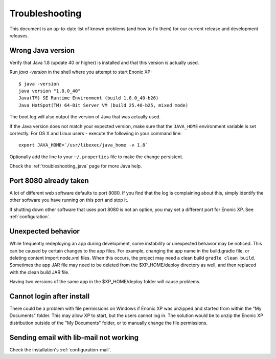 .. _troubleshooting:

Troubleshooting
===============

This document is an up-to-date list of known problems (and how to fix them)
for our current release and development releases.

Wrong Java version
------------------

Verify that Java 1.8 (update 40 or higher) is installed and that this version is actually used.

Run `java -version` in the shell where you attempt to start Enonic XP::

  $ java -version
  java version "1.8.0_40"
  Java(TM) SE Runtime Environment (build 1.8.0_40-b26)
  Java HotSpot(TM) 64-Bit Server VM (build 25.40-b25, mixed mode)

The boot log will also output the version of Java that was actually used.

If the Java version does not match your expected version, make sure that the ``JAVA_HOME`` environment variable is set correctly.
For OS X and Linux users - execute the following in your command line::

  export JAVA_HOME=`/usr/libexec/java_home -v 1.8`

Optionally add the line to your ``~/.properties`` file to make the change persistent.

Check the :ref:`troubleshooting_java` page for more Java help.

Port 8080 already taken
-----------------------

A lot of different web software defaults to port 8080. If you find that the log
is complaining about this, simply identify the other software you have running on this port
and stop it.

If shutting down other software that uses port 8080 is not an option, you may set a different port for Enonic XP. See :ref:`configuration`.

Unexpected behavior
-------------------

While frequently redeploying an app during development, some instability or unexpected behavior may be noticed. This can be caused by
certain changes to the app files. For example, changing the app name in the build.gradle file, or deleting content import node.xml files.
When this occurs, the project may need a clean build ``gradle clean build``. Sometimes the app JAR file may need to be deleted from the
$XP_HOME/deploy directory as well, and then replaced with the clean build JAR file.

Having two versions of the same app in the $XP_HOME/deploy folder will cause problems.

Cannot login after install
--------------------------

There could be a problem with file permissions on Windows if Enonic XP was unzipped and started from within the "My Documents" folder. This
may allow XP to start, but the users cannot log in. The solution would be to unzip the Enonic XP distribution outside of the "My Documents"
folder, or to manually change the file permissions.


Sending email with lib-mail not working
---------------------------------------

Check the installation's :ref:`configuration-mail`.